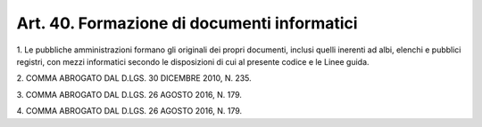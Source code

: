 .. _art40:

Art. 40. Formazione di documenti informatici
^^^^^^^^^^^^^^^^^^^^^^^^^^^^^^^^^^^^^^^^^^^^



1\. Le pubbliche amministrazioni formano gli originali dei propri documenti, inclusi quelli inerenti ad albi, elenchi e pubblici registri, con mezzi informatici secondo le disposizioni di cui al presente codice e le Linee guida.

2\. COMMA ABROGATO DAL D.LGS. 30 DICEMBRE 2010, N. 235.

3\. COMMA ABROGATO DAL D.LGS. 26 AGOSTO 2016, N. 179.

4\. COMMA ABROGATO DAL D.LGS. 26 AGOSTO 2016, N. 179.
